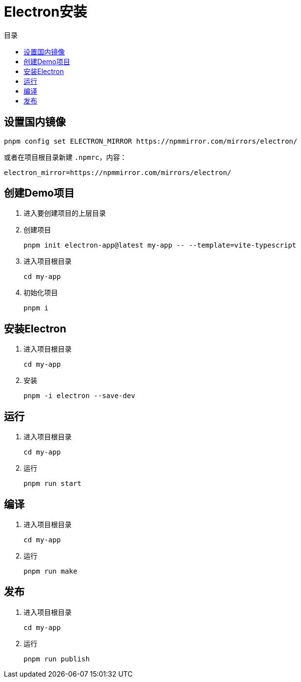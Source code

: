 = Electron安装
:scripts: cjk
:toc:
:toc-title: 目录
:toclevels: 4

== 设置国内镜像
[,shell]
----
pnpm config set ELECTRON_MIRROR https://npmmirror.com/mirrors/electron/
----

或者在项目根目录新建 `.npmrc`，内容：
[,shell]
----
electron_mirror=https://npmmirror.com/mirrors/electron/
----

== 创建Demo项目
. 进入要创建项目的上层目录
. 创建项目
+
[,shell]
----
pnpm init electron-app@latest my-app -- --template=vite-typescript
----
. 进入项目根目录
+
[,shell]
----
cd my-app
----
. 初始化项目
+
[,shell]
----
pnpm i
----

== 安装Electron
. 进入项目根目录
+
[,shell]
----
cd my-app
----
. 安装
+
[,shell]
----
pnpm -i electron --save-dev
----

== 运行
. 进入项目根目录
+
[,shell]
----
cd my-app
----
. 运行
+
[,shell]
----
pnpm run start
----

== 编译
. 进入项目根目录
+
[,shell]
----
cd my-app
----
. 运行
+
[,shell]
----
pnpm run make
----

== 发布
. 进入项目根目录
+
[,shell]
----
cd my-app
----
. 运行
+
[,shell]
----
pnpm run publish
----
